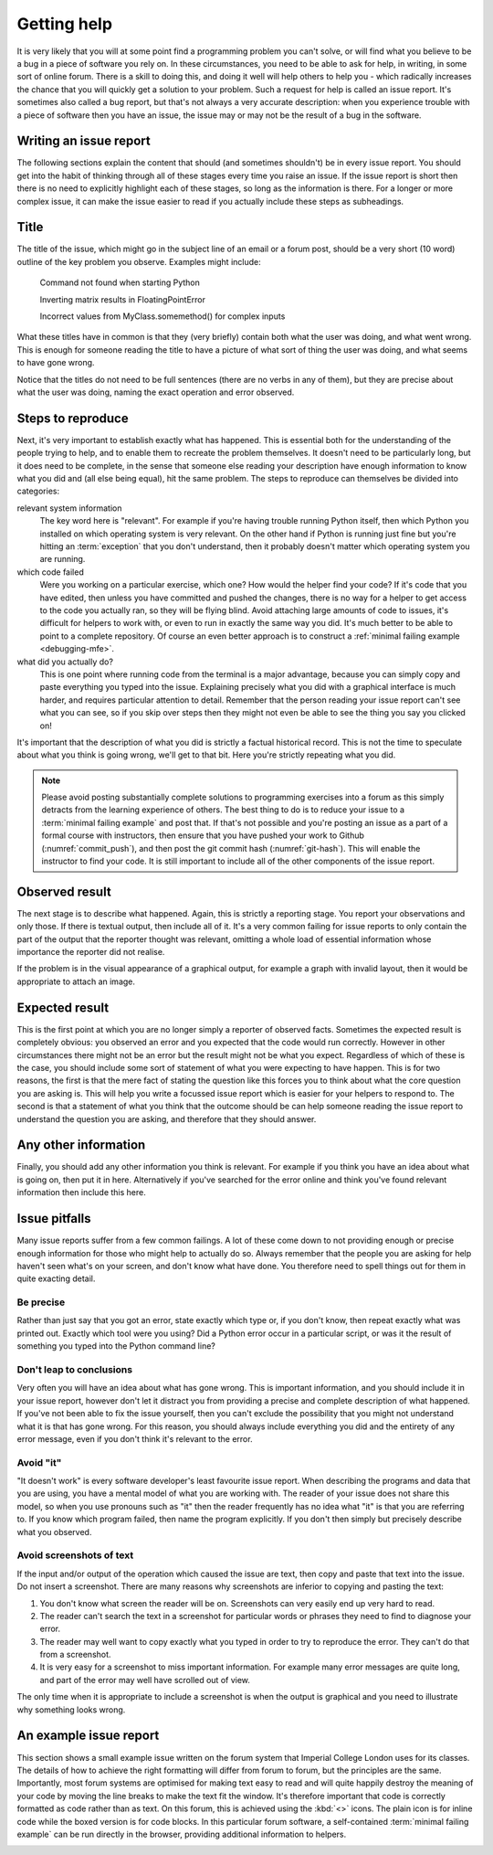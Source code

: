 Getting help
------------

It is very likely that you will at some point find a programming problem you
can't solve, or will find what you believe to be a bug in a piece of software
you rely on. In these circumstances, you need to be able to ask for help, in
writing, in some sort of online forum. There is a skill to doing this, and
doing it well will help others to help you - which radically increases the
chance that you will quickly get a solution to your problem. Such a request for
help is called an issue report. It's sometimes also called a bug report, but
that's not always a very accurate description: when you experience trouble with
a piece of software then you have an issue, the issue may or may not be the
result of a bug in the software.

.. _issue-report:

Writing an issue report
.......................

The following sections explain the content that should (and sometimes shouldn't)
be in every issue report. You should get into the habit of thinking through all
of these stages every time you raise an issue. If the issue report is short then
there is no need to explicitly highlight each of these stages, so long as the
information is there. For a longer or more complex issue, it can make the issue
easier to read if you actually include these steps as subheadings.

Title 
.....

The title of the issue, which might go in the subject line of an email or a
forum post, should be a very short (10 word) outline of the key problem you
observe. Examples might include:

    Command not found when starting Python

    Inverting matrix results in FloatingPointError

    Incorrect values from MyClass.somemethod() for complex inputs

What these titles have in common is that they (very briefly) contain both what
the user was doing, and what went wrong. This is enough for someone reading the
title to have a picture of what sort of thing the user was doing, and what
seems to have gone wrong.

Notice that the titles do not need to be full sentences (there are no verbs in
any of them), but they are precise about what the user was doing, naming the
exact operation and error observed.

Steps to reproduce
..................

Next, it's very important to establish exactly what has happened. This is
essential both for the understanding of the people trying to help, and to
enable them to recreate the problem themselves. It doesn't need to be
particularly long, but it does need to be complete, in the sense that someone
else reading your description have enough information to know what you did and
(all else being equal), hit the same problem. The steps to reproduce can
themselves be divided into categories:

relevant system information
    The key word here is "relevant". For example if you're having trouble running
    Python itself, then which Python you installed on which operating system is
    very relevant. On the other hand if Python is running just fine but you're
    hitting an :term:`exception` that you don't understand, then it probably
    doesn't matter which operating system you are running.

which code failed
    Were you working on a particular exercise, which one? How would the helper
    find your code? If it's code that you have edited, then unless you have
    committed and pushed the changes, there is no way for a helper to get access
    to the code you actually ran, so they will be flying blind. Avoid attaching
    large amounts of code to issues, it's difficult for helpers to work with, or
    even to run in exactly the same way you did. It's much better to be able to
    point to a complete repository. Of course an even better approach is to construct a
    :ref:`minimal failing example <debugging-mfe>`.

what did you actually do?
    This is one point where running code from the terminal is a major advantage,
    because you can simply copy and paste everything you typed into the issue.
    Explaining precisely what you did with a graphical interface is much harder,
    and requires particular attention to detail. Remember that the person
    reading your issue report can't see what you can see, so if you skip over
    steps then they might not even be able to see the thing you say you clicked
    on!

It's important that the description of what you did is strictly a factual
historical record. This is not the time to speculate about what you think is
going wrong, we'll get to that bit. Here you're strictly repeating what you did.

.. note::

    Please avoid posting substantially complete solutions to programming
    exercises into a forum as this simply detracts from the learning experience
    of others. The best thing to do is to reduce your issue to a :term:`minimal
    failing example` and post that. If that's not possible and you're posting
    an issue as a part of a formal course with instructors, then ensure that
    you have pushed your work to Github (:numref:`commit_push`), and then post
    the git commit hash (:numref:`git-hash`). This will enable the instructor
    to find your code. It is still important to include all of the other
    components of the issue report.

Observed result
...............

The next stage is to describe what happened. Again, this is strictly a
reporting stage. You report your observations and only those. If there is
textual output, then include all of it. It's a very common failing for issue
reports to only contain the part of the output that the reporter thought was
relevant, omitting a whole load of essential information whose importance the
reporter did not realise.

If the problem is in the visual appearance of a graphical output, for example a
graph with invalid layout, then it would be appropriate to attach an image. 

Expected result
...............

This is the first point at which you are no longer simply a reporter of
observed facts. Sometimes the expected result is completely obvious: you
observed an error and you expected that the code would run correctly. However
in other circumstances there might not be an error but the result might not be
what you expect. Regardless of which of these is the case, you should include
some sort of statement of what you were expecting to have happen. This is for
two reasons, the first is that the mere fact of stating the question like this
forces you to think about what the core question you are asking is. This will
help you write a focussed issue report which is easier for your helpers to
respond to. The second is that a statement of what you think that the outcome
should be can help someone reading the issue report to understand the question
you are asking, and therefore that they should answer.

Any other information
.....................

Finally, you should add any other information you think is relevant. For
example if you think you have an idea about what is going on, then put it in
here. Alternatively if you've searched for the error online and think you've
found relevant information then include this here.

Issue pitfalls
..............

Many issue reports suffer from a few common failings. A lot of these come down
to not providing enough or precise enough information for those who might help
to actually do so. Always remember that the people you are asking for help
haven't seen what's on your screen, and don't know what have done. You
therefore need to spell things out for them in quite exacting detail.

Be precise
~~~~~~~~~~

Rather than just say that you got an error, state exactly which type or, if you
don't know, then repeat exactly what was printed out. Exactly which tool were
you using? Did a Python error occur in a particular script, or was it the
result of something you typed into the Python command line? 

Don't leap to conclusions
~~~~~~~~~~~~~~~~~~~~~~~~~

Very often you will have an idea about what has gone wrong. This is important
information, and you should include it in your issue report, however don't let
it distract you from providing a precise and complete description of what
happened. If you've not been able to fix the issue yourself, then you can't
exclude the possibility that you might not understand what it is that has gone
wrong. For this reason, you should always include everything you did and the
entirety of any error message, even if you don't think it's relevant to the
error.

Avoid "it"
~~~~~~~~~~

"It doesn't work" is every software developer's least favourite issue report.
When describing the programs and data that you are using, you have a mental
model of what you are working with. The reader of your issue does not share
this model, so when you use pronouns such as "it" then the reader frequently
has no idea what "it" is that you are referring to. If you know which program
failed, then name the program explicitly. If you don't then simply but
precisely describe what you observed.

Avoid screenshots of text
~~~~~~~~~~~~~~~~~~~~~~~~~

If the input and/or output of the operation which caused the issue are text,
then copy and paste that text into the issue. Do not insert a screenshot. There
are many reasons why screenshots are inferior to copying and pasting the text:

1. You don't know what screen the reader will be on. Screenshots can very
   easily end up very hard to read.
2. The reader can't search the text in a screenshot for particular words or
   phrases they need to find to diagnose your error.
3. The reader may well want to copy exactly what you typed in order to try to
   reproduce the error. They can't do that from a screenshot.
4. It is very easy for a screenshot to miss important information. For example
   many error messages are quite long, and part of the error may well have 
   scrolled out of view.

The only time when it is appropriate to include a screenshot is when the output
is graphical and you need to illustrate why something looks wrong.

.. Writing an issue report in Markdown
.. ...................................

.. Web fora are often optimised for making prose easy to read, so the forum will
.. do things like change indentation or the location of linebreaks in order to
.. make a nice paragraph of text in whichever area is available on the reader's
.. screen. This is great for prose, but absolutely disastrous for code or computer
.. output, because changing the linebreaks and other whitespace turns carefully
.. formatted information into scrambled junk. To overcome this, it is necessary to
.. tell the forum which parts of the text are prose, which are code, and possibly
.. other information (for example, you might want to add a mathematical formula). 

.. In order to support this, many web fora support some form of markup language. A
.. markup language represents the structure of the contents of a body of text by
.. inserting special instructions, called markup, into the text. You've already
.. learned one of these systems, because `LaTeX <https://www.latex-project.org>`__ is a markup system. The notes for
.. this course are written in `reStructuredText <https://docutils.readthedocs.io/en/sphinx-docs/user/rst/quickstart.html>`__,
.. which is another markup language. Many web fora, notably Piazza and GitHub, use
.. variants of another markup language called Markdown (computer scientists are
.. regrettably fond of poor puns when naming projects). Since we use Piazza in this
.. course we'll look at how to use a little Markdown to make your issue reports
.. much more readable. It's important to know that Markdown is not a standardised
.. language, so the exact functionality available depends somewhat on which forum
.. you are using Markdown for. For example GitHub doesn't support typesetting maths
.. from Markdown.

.. Including code, input, and output
.. ~~~~~~~~~~~~~~~~~~~~~~~~~~~~~~~~~

.. Code, commands you type at the terminal prompt, and output printed in the
.. terminal or in IPython are treated almost exactly the same way. The best
.. approach is to use what Markdown calls a "fenced code block". This means that
.. you put the code between "fences" comprising three backquotes on a
.. line by themselves. For example::

..     ```
..     $ cd myfolder
..     $ python myscript.py
..     ```

.. If the code in question is written in a language that the Markdown interpreter
.. knows about, and this is indicated at the end of the first fence, then the
.. syntax will be highlighted to make it easier to read::

..     ```python3
..     print("Hello World!")
..     ```

.. This results in something like:

.. .. code-block:: python3

..     print("Hello World!")

.. Similarly, you can mark the first fence with `ipython3` to indicate that the
.. code following is copied and pasted from an IPython command line. If you need to
.. include code inline in text, then you just contain it in single backquotes:
.. `\`some_code\``.

.. Including links
.. ~~~~~~~~~~~~~~~

.. Just dumping URLs into the text often results in hard to read code. Instead,
.. Markdown enables you to write the link text in square brackets followed by the
.. URL in round brackets. So::

..     [the Markdown Cheat Sheet](https://www.markdownguide.org/cheat-sheet/)

.. becomes `the Markdown Cheat Sheet <https://www.markdownguide.org/cheat-sheet/>`__.


.. More advanced Markdown
.. ~~~~~~~~~~~~~~~~~~~~~~

.. .. only:: not book

..     There are many other Markdown features that can be useful in longer posts,
..     and there are many resources about Markdown available online. `The Markdown
..     Guide <https://www.markdownguide.org>`__ is a good place to start.

.. .. only:: book

..     There are many other Markdown features that can be useful in longer posts,
..     and there are many resources about Markdown available online. The Markdown
..     Guide is a good place to start. [#markdown]_


.. An example issue report
.. .......................

.. A fairly short and simple issue report which includes all of the relevant
.. information, might be written in Markdown as follows. The title, which we omit
.. from the Markdown because it would be typed in a separate box on Piazza, might
.. be something like "Python square function returns wrong answer." 

.. .. code-block:: md

..     I wrote a function to square its input. I expected to see the
..     square of the input but I see the wrong answer.

..     The following code is in the file `square.py`:

..     ```python3
..     def square(x):
..         return x^2
..     ```

..     I try out this function in iPython and observe the wrong answers:

..     ```ipython3
..     In [1]: from square import square

..     In [2]: square(2)
..     Out[2]: 0

..     In [3]: square(3)
..     Out[3]: 1

..     In [4]: square(4)
..     Out[4]: 6
..     ```

..     I would expect to see 4, 9, 16 respectively. I do not understand what is
..     going wrong.

.. This results in the following, much more readable, post on Piazza:

.. .. image:: images/piazza_issue.png

An example issue report
.......................

This section shows a small example issue written on the forum system that
Imperial College London uses for its classes. The details of how to achieve the
right formatting will differ from forum to forum, but the principles are the
same. Importantly, most forum systems are optimised for making text easy to
read and will quite happily destroy the meaning of your code by moving the line
breaks to make the text fit the window. It's therefore important that code is
correctly formatted as code rather than as text. On this forum, this is
achieved using the :kbd:`<>` icons. The plain icon is for inline code while the
boxed version is for code blocks. In this particular forum software, a
self-contained :term:`minimal failing example` can be run directly in the
browser, providing additional information to helpers.

.. image:: images/edstem_issue.png


.. .. note::

..     The point of this example is to illustrate how to write an issue report.
..     However, you do actually know enough Python from your previous introductory
..     course to work out what's wrong with the code here. Can you see what the
..     problem is?

